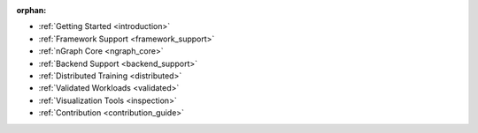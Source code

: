 :orphan:

* :ref:`Getting Started <introduction>`

  .. toctree::
     :maxdepth: 1

     introduction
     tutorials/index.rst


* :ref:`Framework Support <framework_support>`

  .. toctree::
     :maxdepth: 1

     frameworks/overview.rst
     frameworks/tensorflow.rst
     frameworks/onnx.rst
     frameworks/paddlepaddle.rst     
     frameworks/new-frameworks.rst


* :ref:`nGraph Core <ngraph_core>`

  .. toctree::
     :maxdepth: 1

     core/overview.rst
     buildlb.rst
     core/fusion/index.rst
     core/constructing-graphs/index.rst
     core/passes/passes.rst
     nGraph Core Ops <ops/index.rst>
     provenance/index.rst

* :ref:`Backend Support <backend_support>`

  .. toctree::
     :maxdepth: 1

     backends/overview.rst
     backends/plaidml-ng-api/index.rst


* :ref:`Distributed Training <distributed>`

  .. toctree::
     :maxdepth: 1

     distributed/overview.rst


* :ref:`Validated Workloads <validated>`

  .. toctree::
     :maxdepth: 1

     frameworks/validated/list.rst


* :ref:`Visualization Tools <inspection>`

  .. toctree::
     :maxdepth: 1

     inspection/index.rst


* :ref:`Contribution <contribution_guide>`

  .. toctree::
     :maxdepth: 1

     contributing/guide.rst
